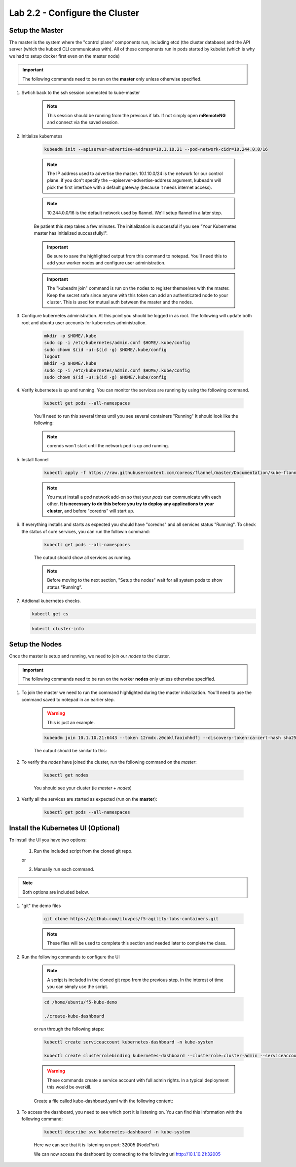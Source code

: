 Lab 2.2 - Configure the Cluster
===============================

Setup the Master
----------------

The master is the system where the "control plane" components run, including etcd (the cluster database) and the API server (which the kubectl CLI communicates with). All of these components run in pods started by kubelet (which is why we had to setup docker first even on the master node)

.. important:: The following commands need to be run on the **master** only unless otherwise specified.

#. Swtich back to the ssh session connected to kube-master

    .. note:: This session should be running from the previous if lab.  If not simply open **mRemoteNG** and connect via the saved session.

#. Initialize kubernetes

    .. code-block:: bash

        kubeadm init --apiserver-advertise-address=10.1.10.21 --pod-network-cidr=10.244.0.0/16

    .. note:: The IP address used to advertise the master. 10.1.10.0/24 is the network for our control plane. if you don't specify the --apiserver-advertise-address argument, kubeadm will pick the first interface with a default gateway (because it needs internet access).

    .. note:: 10.244.0.0/16 is the default network used by flannel.  We'll setup flannel in a later step.

    Be patient this step takes a few minutes.  The initialization is successful if you see "Your Kubernetes master has initialized successfully!".

    .. image:: images/cluster-setup-guide-kubeadm-init-master.png
        :align: center

    .. important:: Be sure to save the highlighted output from this command to notepad. You'll need this to add your worker nodes and configure user administration.

    .. image:: images/cluster-setup-guide-kubeadm-init-master-join.png
        :align: center

    .. important:: The "kubeadm join" command is run on the nodes to register themselves with the master. Keep the secret safe since anyone with this token can add an authenticated node to your cluster. This is used for mutual auth between the master and the nodes.

#. Configure kubernetes administration. At this point you should be logged in as root. The following will update both root and ubuntu user accounts for kubernetes administration.

    .. code-block:: bash
        
        mkdir -p $HOME/.kube
        sudo cp -i /etc/kubernetes/admin.conf $HOME/.kube/config
        sudo chown $(id -u):$(id -g) $HOME/.kube/config
        logout
        mkdir -p $HOME/.kube
        sudo cp -i /etc/kubernetes/admin.conf $HOME/.kube/config
        sudo chown $(id -u):$(id -g) $HOME/.kube/config

#. Verify kubernetes is up and running.  You can monitor the services are running by using the following command.  

    .. code-block:: bash

        kubectl get pods --all-namespaces

    You'll need to run this several times until you see several containers "Running"  It should look like the following:

    .. image:: images/cluster-setup-guide-kubeadmin-init-check.png
        :align: center

    .. note:: corends won't start until the network pod is up and running.

#. Install flannel

    .. code-block:: bash

        kubectl apply -f https://raw.githubusercontent.com/coreos/flannel/master/Documentation/kube-flannel.yml

    .. note:: You must install a *pod* network add-on so that your *pods* can communicate with each other. **It is necessary to do this before you try to deploy any applications to your cluster**, and before "coredns" will start up. 

#. If everything installs and starts as expected you should have "coredns" and all services status "Running". To check the status of core services, you can run the followin command:

    .. code-block:: bash

        kubectl get pods --all-namespaces

    The output should show all services as running.

    .. image:: images/cluster-setup-guide-kubeadmin-init-check-cluster-get-pods.png
        :align: center

    .. note:: Before moving to the next section, "Setup the nodes" wait for all system pods to show status “Running”.

#.  Addional kubernetes checks.

    .. code-block:: bash

        kubectl get cs

    .. image:: images/cluster-setup-guide-kubeadmin-init-check-cluster.png
        :align: center

    .. code-block:: bash

        kubectl cluster-info

    .. image:: images/cluster-setup-guide-kubeadmin-init-check-cluster-info.png
        :align: center

Setup the Nodes
---------------

Once the master is setup and running, we need to join our *nodes* to the cluster.

.. important:: The following commands need to be run on the worker **nodes** only unless otherwise specified.

#. To join the master we need to run the command highlighted during the master initialization. You'll need to use the command saved to notepad in an earlier step.

    .. warning:: This is just an example.

    .. code-block:: bash

        kubeadm join 10.1.10.21:6443 --token 12rmdx.z0cbklfaoixhhdfj --discovery-token-ca-cert-hash sha256:c624989e418d92b8040a1609e493c009df5721f4392e90ac6b066c304cebe673

    The output should be similar to this:

    .. image:: images/cluster-setup-guide-node-setup-join-master.png
        :align: center

#. To verify the *nodes* have joined the cluster, run the following command on the *master*:

    .. code-block:: bash

        kubectl get nodes

    You should see your cluster (ie *master* + *nodes*)

    .. image:: images/cluster-setup-guide-node-setup-check-nodes.png
        :align: center


#. Verify all the services are started as expected (run on the **master**):

    .. code-block:: bash

        kubectl get pods --all-namespaces

    .. image:: images/cluster-setup-guide-node-setup-check-services.png
        :align: center


Install the Kubernetes UI (**Optional**)
----------------------------------------

To install the UI you have two options:

    1. Run the included script from the cloned git repo.

    or

    2. Manually run each command.

.. note:: Both options are included below.

#. "git" the demo files

    .. code-block:: bash

        git clone https://github.com/iluvpcs/f5-agility-labs-containers.git

    .. note:: These files will be used to complete this section and needed later to complete the class.

#. Run the following commands to configure the UI

    .. note:: A script is included in the cloned git repo from the previous step.  In the interest of time you can simply use the script.

    .. code-block:: bash

        cd /home/ubuntu/f5-kube-demo

        ./create-kube-dashboard

    or run through the following steps:

    .. code-block:: bash

        kubectl create serviceaccount kubernetes-dashboard -n kube-system
        
        kubectl create clusterrolebinding kubernetes-dashboard --clusterrole=cluster-admin --serviceaccount=kube-system:kubernetes-dashboard
    
    .. warning:: These commands create a service account with full admin rights.  In a typical deployment this would be overkill.

    Create a file called kube-dashboard.yaml with the following content:
    
    .. literalinclude:: ../../../kubernetes/kube-dashboard.yaml
        :language: yaml
        :linenos:
        :emphasize-lines: 65

#. To access the dashboard, you need to see which port it is listening on. You can find this information with the following command:

    .. code-block:: bash

        kubectl describe svc kubernetes-dashboard -n kube-system

    .. image:: images/cluster-setup-guide-check-port-ui.png
        :align: center

    Here we can see that it is listening on port: 32005 (NodePort)

    We can now access the dashboard by connecting to the following uri http://10.1.10.21:32005

    .. image:: images/cluster-setup-guide-access-ui.png
        :align: center
